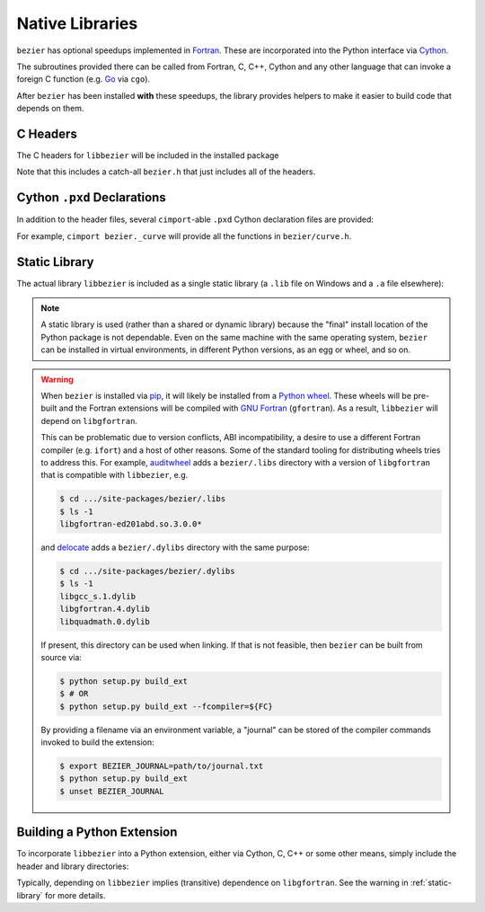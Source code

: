 Native Libraries
================

``bezier`` has optional speedups implemented in `Fortran`_.
These are incorporated into the Python interface via
`Cython`_.

.. _Fortran: https://en.wikipedia.org/wiki/Fortran
.. _Cython: https://cython.readthedocs.io/

The subroutines provided there can be called from Fortran,
C, C++, Cython and any other language that can invoke
a foreign C function (e.g. `Go`_ via ``cgo``).

.. _Go: https://golang.org

After ``bezier`` has been installed **with** these speedups,
the library provides helpers to make it easier to build
code that depends on them.

C Headers
---------

The C headers for ``libbezier`` will be included in the installed package

.. testsetup:: show-headers, show-lib, show-pxd

   import os
   import platform
   import textwrap

   import bezier


   PLATFORM_SYSTEM = platform.system().lower()


   class Path(object):

       def __init__(self, path):
           # Hack to make the doctest work just fine on Windows.
           self.path = path

       def __repr__(self):
           posix_path = self.path.replace(os.path.sep, '/')
           return repr(posix_path)


   def sort_key(name):
       return name.lower().lstrip('_')


   def tree(directory, suffix=None):
       names = sorted(os.listdir(directory), key=sort_key)
       parts = []
       for name in names:
           path = os.path.join(directory, name)
           if os.path.isdir(path):
               sub_part = tree(path, suffix=suffix)
               if sub_part is not None:
                   # NOTE: We **always** use posix separator.
                   parts.append(name + '/')
                   parts.append(textwrap.indent(sub_part, '  '))
           else:
               if suffix is None or name.endswith(suffix):
                   parts.append(name)

       if parts:
           return '\n'.join(parts)
       else:
           return None


   def print_tree(directory, suffix=None):
       assert isinstance(directory, Path)
       directory = directory.path
       # NOTE: We **always** use posix separator.
       print(os.path.basename(directory) + '/')

       if directory.endswith('lib') and PLATFORM_SYSTEM == 'windows':
           # NOTE: This is a (temporary) hack so that doctests can pass
           #       on Windows even though the directory contents differ.
           assert not os.path.exists(directory)
           full_tree = 'libbezier.a'
       else:
           full_tree = tree(directory, suffix=suffix)

       print(textwrap.indent(full_tree, '  '))


   def parent_directory(directory):
       assert isinstance(directory, Path)
       return Path(os.path.dirname(directory.path))


   # Monkey-patch functions to return a ``Path``.
   original_get_include = bezier.get_include
   original_get_lib = bezier.get_lib

   def get_include():
       return Path(original_get_include())

   def get_lib():
       return Path(original_get_lib())

   bezier.get_include = get_include
   bezier.get_lib = get_lib

   # Allow this value to be re-used.
   include_directory = get_include()

.. doctest:: show-headers

   >>> include_directory = bezier.get_include()
   >>> include_directory
   '.../site-packages/bezier/include'
   >>> print_tree(include_directory)
   include/
     bezier/
       curve.h
       curve_intersection.h
       helpers.h
       surface.h
     bezier.h

.. testcleanup:: show-headers, show-lib, show-pxd

   # Restore the monkey-patched functions.
   bezier.get_include = original_get_include
   bezier.get_lib = original_get_lib

Note that this includes a catch-all ``bezier.h`` that just includes all of
the headers.

Cython ``.pxd`` Declarations
----------------------------

In addition to the header files, several ``cimport``-able ``.pxd``
Cython declaration files are provided:

.. doctest:: show-pxd

   >>> bezier_directory = parent_directory(include_directory)
   >>> bezier_directory
   '.../site-packages/bezier'
   >>> print_tree(bezier_directory, suffix='.pxd')
   bezier/
     _curve.pxd
     _curve_intersection.pxd
     _helpers.pxd
     _surface.pxd

For example, ``cimport bezier._curve`` will provide all the functions
in ``bezier/curve.h``.

.. _static-library:

Static Library
--------------

The actual library ``libbezier`` is included as a single static library
(a ``.lib`` file on Windows and a ``.a`` file elsewhere):

.. doctest:: show-lib

   >>> lib_directory = bezier.get_lib()
   >>> lib_directory
   '.../site-packages/bezier/lib'
   >>> print_tree(lib_directory)
   lib/
     libbezier.a

.. note::

   A static library is used (rather than a shared or dynamic library)
   because the "final" install location of the Python package is not
   dependable. Even on the same machine with the same operating system,
   ``bezier`` can be installed in virtual environments, in different
   Python versions, as an egg or wheel, and so on.

.. warning::

   When ``bezier`` is installed via `pip`_, it will likely be installed
   from a `Python wheel`_. These wheels will be pre-built and the Fortran
   extensions will be compiled with `GNU Fortran`_ (``gfortran``). As a
   result, ``libbezier`` will depend on ``libgfortran``.

   This can be problematic due to version conflicts, ABI incompatibility,
   a desire to use a different Fortran compiler (e.g. ``ifort``) and a host
   of other reasons. Some of the standard tooling for distributing wheels
   tries to address this. For example, `auditwheel`_ adds a ``bezier/.libs``
   directory with a version of ``libgfortran`` that is compatible with
   ``libbezier``, e.g.

   .. code-block:: rest

      $ cd .../site-packages/bezier/.libs
      $ ls -1
      libgfortran-ed201abd.so.3.0.0*

   and `delocate`_ adds a ``bezier/.dylibs`` directory with the same
   purpose:

   .. code-block:: rest

      $ cd .../site-packages/bezier/.dylibs
      $ ls -1
      libgcc_s.1.dylib
      libgfortran.4.dylib
      libquadmath.0.dylib

   If present, this directory can be used when linking. If that is not
   feasible, then ``bezier`` can be built from source via:

   .. code-block:: console

      $ python setup.py build_ext
      $ # OR
      $ python setup.py build_ext --fcompiler=${FC}

   By providing a filename via an environment variable, a "journal" can
   be stored of the compiler commands invoked to build the extension:

   .. code-block:: console

      $ export BEZIER_JOURNAL=path/to/journal.txt
      $ python setup.py build_ext
      $ unset BEZIER_JOURNAL

.. _pip: https://pip.pypa.io
.. _Python wheel: https://wheel.readthedocs.io
.. _GNU Fortran: https://gcc.gnu.org/fortran/
.. _auditwheel: https://github.com/pypa/auditwheel
.. _delocate: https://github.com/matthew-brett/delocate

Building a Python Extension
---------------------------

To incorporate ``libbezier`` into a Python extension, either via
Cython, C, C++ or some other means, simply include the header
and library directories:

.. testsetup:: setup-extension

   import bezier

.. doctest:: setup-extension

   >>> import setuptools
   >>>
   >>> extension = setuptools.Extension(
   ...     'wrapper',
   ...     ['wrapper.c'],
   ...     include_dirs=[
   ...         bezier.get_include(),
   ...     ],
   ...     libraries=['bezier'],
   ...     library_dirs=[
   ...         bezier.get_lib(),
   ...     ],
   ... )
   >>> extension
   <setuptools.extension.Extension('wrapper') at 0x...>

Typically, depending on ``libbezier`` implies (transitive) dependence on
``libgfortran``. See the warning in :ref:`static-library` for more details.
